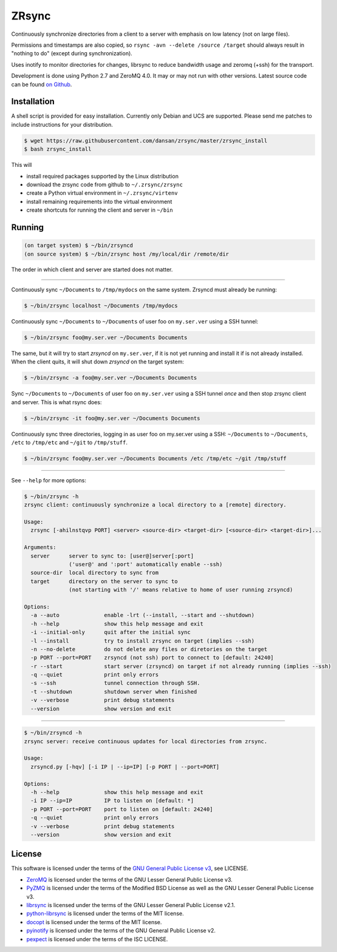 ======
ZRsync
======

Continuously synchronize directories from a client to a server with emphasis on low latency (not on large files).

Permissions and timestamps are also copied, so ``rsync -avn --delete /source /target`` should always result in "nothing to do" (except during synchronization).

Uses inotify to monitor directories for changes, librsync to reduce bandwidth usage and zeromq (+ssh) for the transport.

Development is done using Python 2.7 and ZeroMQ 4.0. It may or may not run with other versions.
Latest source code can be found `on Github <https://github.com/dansan/zrsync/>`_.

Installation
============

A shell script is provided for easy installation.
Currently only Debian and UCS are supported. Please send me patches to include instructions for your distribution.

.. code-block:: bash

    $ wget https://raw.githubusercontent.com/dansan/zrsync/master/zrsync_install
    $ bash zrsync_install

This will

- install required packages supported by the Linux distribution
- download the zrsync code from github to ``~/.zrsync/zrsync``
- create a Python virtual environment in ``~/.zrsync/virtenv``
- install remaining requirements into the virtual environment
- create shortcuts for running the client and server in ``~/bin``

Running
=======

.. code-block:: bash

    (on target system) $ ~/bin/zrsyncd
    (on source system) $ ~/bin/zrsync host /my/local/dir /remote/dir

The order in which client and server are started does not matter.

****

Continuously sync ``~/Documents`` to ``/tmp/mydocs`` on the same system. Zrsyncd must already be running:

.. code-block:: bash

    $ ~/bin/zrsync localhost ~/Documents /tmp/mydocs

Continuously sync ``~/Documents`` to ``~/Documents`` of user foo on ``my.ser.ver`` using a SSH tunnel:

.. code-block:: bash

    $ ~/bin/zrsync foo@my.ser.ver ~/Documents Documents

The same, but it will try to start *zrsyncd* on ``my.ser.ver``, if it is not yet running and install it if is not already installed. When the client quits, it will shut down *zrsyncd* on the target system:

.. code-block:: bash

    $ ~/bin/zrsync -a foo@my.ser.ver ~/Documents Documents

Sync ``~/Documents`` to ``~/Documents`` of user foo on ``my.ser.ver`` using a SSH tunnel *once* and then stop zrsync client and server. This is what rsync does:

.. code-block:: bash

    $ ~/bin/zrsync -it foo@my.ser.ver ~/Documents Documents

Continuously sync three directories, logging in as user foo on my.ser.ver using a SSH: ``~/Documents`` to ``~/Documents``, ``/etc`` to ``/tmp/etc`` and ``~/git`` to ``/tmp/stuff``.

.. code-block:: bash

    $ ~/bin/zrsync foo@my.ser.ver ~/Documents Documents /etc /tmp/etc ~/git /tmp/stuff

****

See ``--help`` for more options:

.. code-block:: bash

    $ ~/bin/zrsync -h
    zrsync client: continuously synchronize a local directory to a [remote] directory.

    Usage:
      zrsync [-ahilnstqvp PORT] <server> <source-dir> <target-dir> [<source-dir> <target-dir>]...

    Arguments:
      server      server to sync to: [user@]server[:port]
                  ('user@' and ':port' automatically enable --ssh)
      source-dir  local directory to sync from
      target      directory on the server to sync to
                  (not starting with '/' means relative to home of user running zrsyncd)

    Options:
      -a --auto              enable -lrt (--install, --start and --shutdown)
      -h --help              show this help message and exit
      -i --initial-only      quit after the initial sync
      -l --install           try to install zrsync on target (implies --ssh)
      -n --no-delete         do not delete any files or diretories on the target
      -p PORT --port=PORT    zrsyncd (not ssh) port to connect to [default: 24240]
      -r --start             start server (zrsyncd) on target if not already running (implies --ssh)
      -q --quiet             print only errors
      -s --ssh               tunnel connection through SSH.
      -t --shutdown          shutdown server when finished
      -v --verbose           print debug statements
      --version              show version and exit

****

.. code-block:: bash

    $ ~/bin/zrsyncd -h
    zrsync server: receive continuous updates for local directories from zrsync.

    Usage:
      zrsyncd.py [-hqv] [-i IP | --ip=IP] [-p PORT | --port=PORT]

    Options:
      -h --help              show this help message and exit
      -i IP --ip=IP          IP to listen on [default: *]
      -p PORT --port=PORT    port to listen on [default: 24240]
      -q --quiet             print only errors
      -v --verbose           print debug statements
      --version              show version and exit

License
=======

This software is licensed under the terms of the `GNU General Public License v3 <https://www.gnu.org/licenses/gpl-3.0.en.html>`_, see LICENSE.

- `ZeroMQ <http://zeromq.org/>`_ is licensed under the terms of the GNU Lesser General Public License v3.
- `PyZMQ <https://github.com/zeromq/pyzmq>`_ is licensed under the terms of the Modified BSD License as well as the GNU Lesser General Public License v3.
- `librsync <http://librsync.sourcefrog.net/>`_ is licensed under the terms of the GNU Lesser General Public License v2.1.
- `python-librsync <https://github.com/smartfile/python-librsync/>`_ is licensed under the terms of the MIT license.
- `docopt <http://docopt.org/>`_ is licensed under the terms of the MIT license.
- `pyinotify <https://github.com/dsoprea/PyInotify>`_ is licensed under the terms of the GNU General Public License v2.
- `pexpect <https://github.com/pexpect/pexpect/>`_ is licensed under the terms of the ISC LICENSE.
